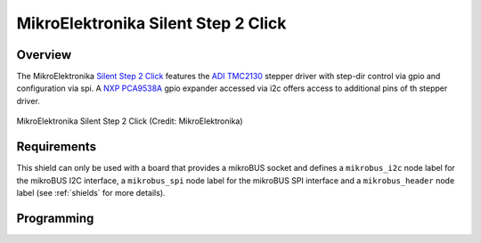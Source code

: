 .. _mikroe_silent_step_2_click:

MikroElektronika Silent Step 2 Click
####################################

Overview
********

The MikroElektronika `Silent Step 2 Click`_ features the `ADI TMC2130`_ stepper driver with step-dir
control via gpio and configuration via spi. A `NXP PCA9538A`_ gpio expander accessed via i2c offers
access to additional pins of th stepper driver.

.. figure:: silent_step_2_click.webp
   :align: center
   :alt: MikroElektronika Silent Step 2 Click

   MikroElektronika Silent Step 2 Click (Credit: MikroElektronika)

Requirements
************

This shield can only be used with a board that provides a mikroBUS
socket and defines a ``mikrobus_i2c`` node label for the mikroBUS I2C
interface, a ``mikrobus_spi`` node label for the mikroBUS SPI
interface and a ``mikrobus_header`` node label (see :ref:`shields` for more details).

Programming
***********

.. zephyr-app-commands::
   :zephyr-app: samples/drivers/stepper/generic/
   :board: <board>
   :shield: mikroe_silent_step_2_click
   :goals: build

.. _Silent Step 2 Click:
   https://www.mikroe.com/silent-step-2-click

.. _ADI TMC2130:
   https://www.analog.com/en/products/tmc2130.html

.. _NXP PCA9538A:
   https://www.nxp.com/products/interfaces/ic-spi-i3c-interface-devices/general-purpose-i-o-gpio/low-voltage-8-bit-ic-bus-i-o-port-with-interrupt-and-reset:PCA9538A
